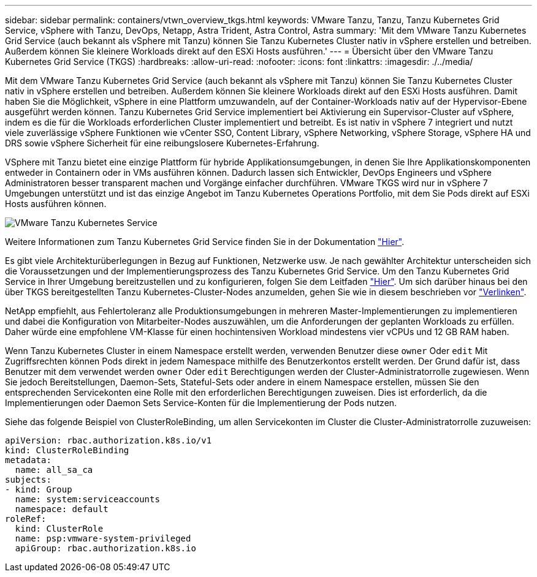 ---
sidebar: sidebar 
permalink: containers/vtwn_overview_tkgs.html 
keywords: VMware Tanzu, Tanzu, Tanzu Kubernetes Grid Service, vSphere with Tanzu, DevOps, Netapp, Astra Trident, Astra Control, Astra 
summary: 'Mit dem VMware Tanzu Kubernetes Grid Service (auch bekannt als vSphere mit Tanzu) können Sie Tanzu Kubernetes Cluster nativ in vSphere erstellen und betreiben. Außerdem können Sie kleinere Workloads direkt auf den ESXi Hosts ausführen.' 
---
= Übersicht über den VMware Tanzu Kubernetes Grid Service (TKGS)
:hardbreaks:
:allow-uri-read: 
:nofooter: 
:icons: font
:linkattrs: 
:imagesdir: ./../media/


Mit dem VMware Tanzu Kubernetes Grid Service (auch bekannt als vSphere mit Tanzu) können Sie Tanzu Kubernetes Cluster nativ in vSphere erstellen und betreiben. Außerdem können Sie kleinere Workloads direkt auf den ESXi Hosts ausführen. Damit haben Sie die Möglichkeit, vSphere in eine Plattform umzuwandeln, auf der Container-Workloads nativ auf der Hypervisor-Ebene ausgeführt werden können. Tanzu Kubernetes Grid Service implementiert bei Aktivierung ein Supervisor-Cluster auf vSphere, indem es die für die Workloads erforderlichen Cluster implementiert und betreibt. Es ist nativ in vSphere 7 integriert und nutzt viele zuverlässige vSphere Funktionen wie vCenter SSO, Content Library, vSphere Networking, vSphere Storage, vSphere HA und DRS sowie vSphere Sicherheit für eine reibungslosere Kubernetes-Erfahrung.

VSphere mit Tanzu bietet eine einzige Plattform für hybride Applikationsumgebungen, in denen Sie Ihre Applikationskomponenten entweder in Containern oder in VMs ausführen können. Dadurch lassen sich Entwickler, DevOps Engineers und vSphere Administratoren besser transparent machen und Vorgänge einfacher durchführen. VMware TKGS wird nur in vSphere 7 Umgebungen unterstützt und ist das einzige Angebot im Tanzu Kubernetes Operations Portfolio, mit dem Sie Pods direkt auf ESXi Hosts ausführen können.

image::vtwn_image03.png[VMware Tanzu Kubernetes Service]

Weitere Informationen zum Tanzu Kubernetes Grid Service finden Sie in der Dokumentation link:https://docs.vmware.com/en/VMware-vSphere/7.0/vmware-vsphere-with-tanzu/GUID-152BE7D2-E227-4DAA-B527-557B564D9718.html["Hier"^].

Es gibt viele Architekturüberlegungen in Bezug auf Funktionen, Netzwerke usw. Je nach gewählter Architektur unterscheiden sich die Voraussetzungen und der Implementierungsprozess des Tanzu Kubernetes Grid Service. Um den Tanzu Kubernetes Grid Service in Ihrer Umgebung bereitzustellen und zu konfigurieren, folgen Sie dem Leitfaden link:https://docs.vmware.com/en/VMware-vSphere/7.0/vmware-vsphere-with-tanzu/GUID-74EC2571-4352-4E15-838E-5F56C8C68D15.html["Hier"^]. Um sich darüber hinaus bei den über TKGS bereitgestellten Tanzu Kubernetes-Cluster-Nodes anzumelden, gehen Sie wie in diesem beschrieben vor https://docs.vmware.com/en/VMware-vSphere/7.0/vmware-vsphere-with-tanzu/GUID-37DC1DF2-119B-4E9E-8CA6-C194F39DDEDA.html["Verlinken"^].

NetApp empfiehlt, aus Fehlertoleranz alle Produktionsumgebungen in mehreren Master-Implementierungen zu implementieren und dabei die Konfiguration von Mitarbeiter-Nodes auszuwählen, um die Anforderungen der geplanten Workloads zu erfüllen. Daher würde eine empfohlene VM-Klasse für einen hochintensiven Workload mindestens vier vCPUs und 12 GB RAM haben.

Wenn Tanzu Kubernetes Cluster in einem Namespace erstellt werden, verwenden Benutzer diese `owner` Oder `edit` Mit Zugriffsrechten können Pods direkt in jedem Namespace mithilfe des Benutzerkontos erstellt werden. Der Grund dafür ist, dass Benutzer mit dem verwendet werden `owner` Oder `edit` Berechtigungen werden der Cluster-Administratorrolle zugewiesen. Wenn Sie jedoch Bereitstellungen, Daemon-Sets, Stateful-Sets oder andere in einem Namespace erstellen, müssen Sie den entsprechenden Servicekonten eine Rolle mit den erforderlichen Berechtigungen zuweisen. Dies ist erforderlich, da die Implementierungen oder Daemon Sets Service-Konten für die Implementierung der Pods nutzen.

Siehe das folgende Beispiel von ClusterRoleBinding, um allen Servicekonten im Cluster die Cluster-Administratorrolle zuzuweisen:

[listing]
----
apiVersion: rbac.authorization.k8s.io/v1
kind: ClusterRoleBinding
metadata:
  name: all_sa_ca
subjects:
- kind: Group
  name: system:serviceaccounts
  namespace: default
roleRef:
  kind: ClusterRole
  name: psp:vmware-system-privileged
  apiGroup: rbac.authorization.k8s.io
----